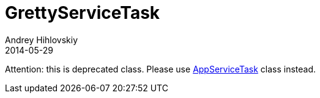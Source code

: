= GrettyServiceTask
Andrey Hihlovskiy
2014-05-29
:sectanchors:
:jbake-type: page
:jbake-status: published

Attention: this is deprecated class.
Please use link:AppServiceTask.html[AppServiceTask] class instead.
